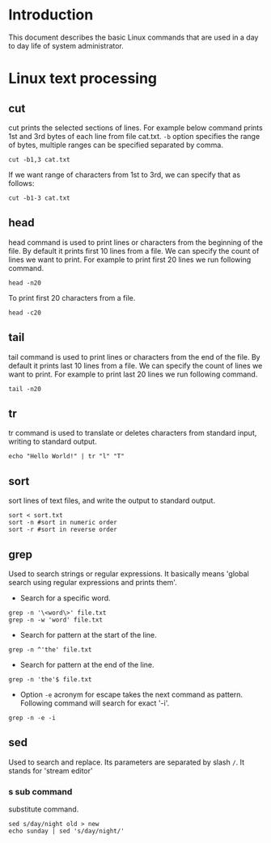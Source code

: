 #+Author: Yogesh Agrawal
#+Date: <2016-03-04 Fri>
#+Email: yogeshiiith@gmail.com

* Introduction
This document describes the basic Linux commands that are used in a day to day
life of system administrator.

* Linux text processing
** cut
cut prints the selected sections of lines. For example below command prints 1st
and 3rd bytes of each line from file cat.txt. =-b= option specifies the range of
bytes, multiple ranges can be specified separated by comma.
#+BEGIN_EXAMPLE
cut -b1,3 cat.txt
#+END_EXAMPLE
If we want range of characters from 1st to 3rd, we can specify that as follows:
#+BEGIN_EXAMPLE
cut -b1-3 cat.txt
#+END_EXAMPLE

** head
head command is used to print lines or characters from the beginning of the
file. By default it prints first 10 lines from a file. We can specify the count
of lines we want to print. For example to print first 20 lines we run following
command.
#+BEGIN_EXAMPLE
head -n20
#+END_EXAMPLE
To print first 20 characters from a file.
#+BEGIN_EXAMPLE
head -c20
#+END_EXAMPLE

** tail
tail command is used to print lines or characters from the end of the file. By
default it prints last 10 lines from a file. We can specify the count of lines
we want to print. For example to print last 20 lines we run following command.
#+BEGIN_EXAMPLE
tail -n20
#+END_EXAMPLE
** tr
tr command is used to translate or deletes characters from standard input,
writing to standard output.
#+BEGIN_EXAMPLE
echo "Hello World!" | tr "l" "T"
#+END_EXAMPLE
** sort
sort lines of text files, and write the output to standard output.
#+BEGIN_EXAMPLE
sort < sort.txt
sort -n #sort in numeric order
sort -r #sort in reverse order
#+END_EXAMPLE
** grep
Used to search strings or regular expressions. It basically means 'global search
using regular expressions and prints them'.
- Search for a specific word.
#+BEGIN_EXAMPLE
grep -n '\<word\>' file.txt
grep -n -w 'word' file.txt
#+END_EXAMPLE
- Search for pattern at the start of the line.
#+BEGIN_EXAMPLE
grep -n ^'the' file.txt
#+END_EXAMPLE
- Search for pattern at the end of the line.
#+BEGIN_EXAMPLE
grep -n 'the'$ file.txt
#+END_EXAMPLE
- Option =-e= acronym for escape takes the next command as pattern. Following
  command will search for exact '-i'.
#+BEGIN_EXAMPLE
grep -n -e -i
#+END_EXAMPLE
** sed
Used to search and replace. Its parameters are separated by slash =/=.
It stands for 'stream editor'
*** s sub command
substitute command.
#+BEGIN_EXAMPLE
sed s/day/night old > new
echo sunday | sed 's/day/night/'
#+END_EXAMPLE
